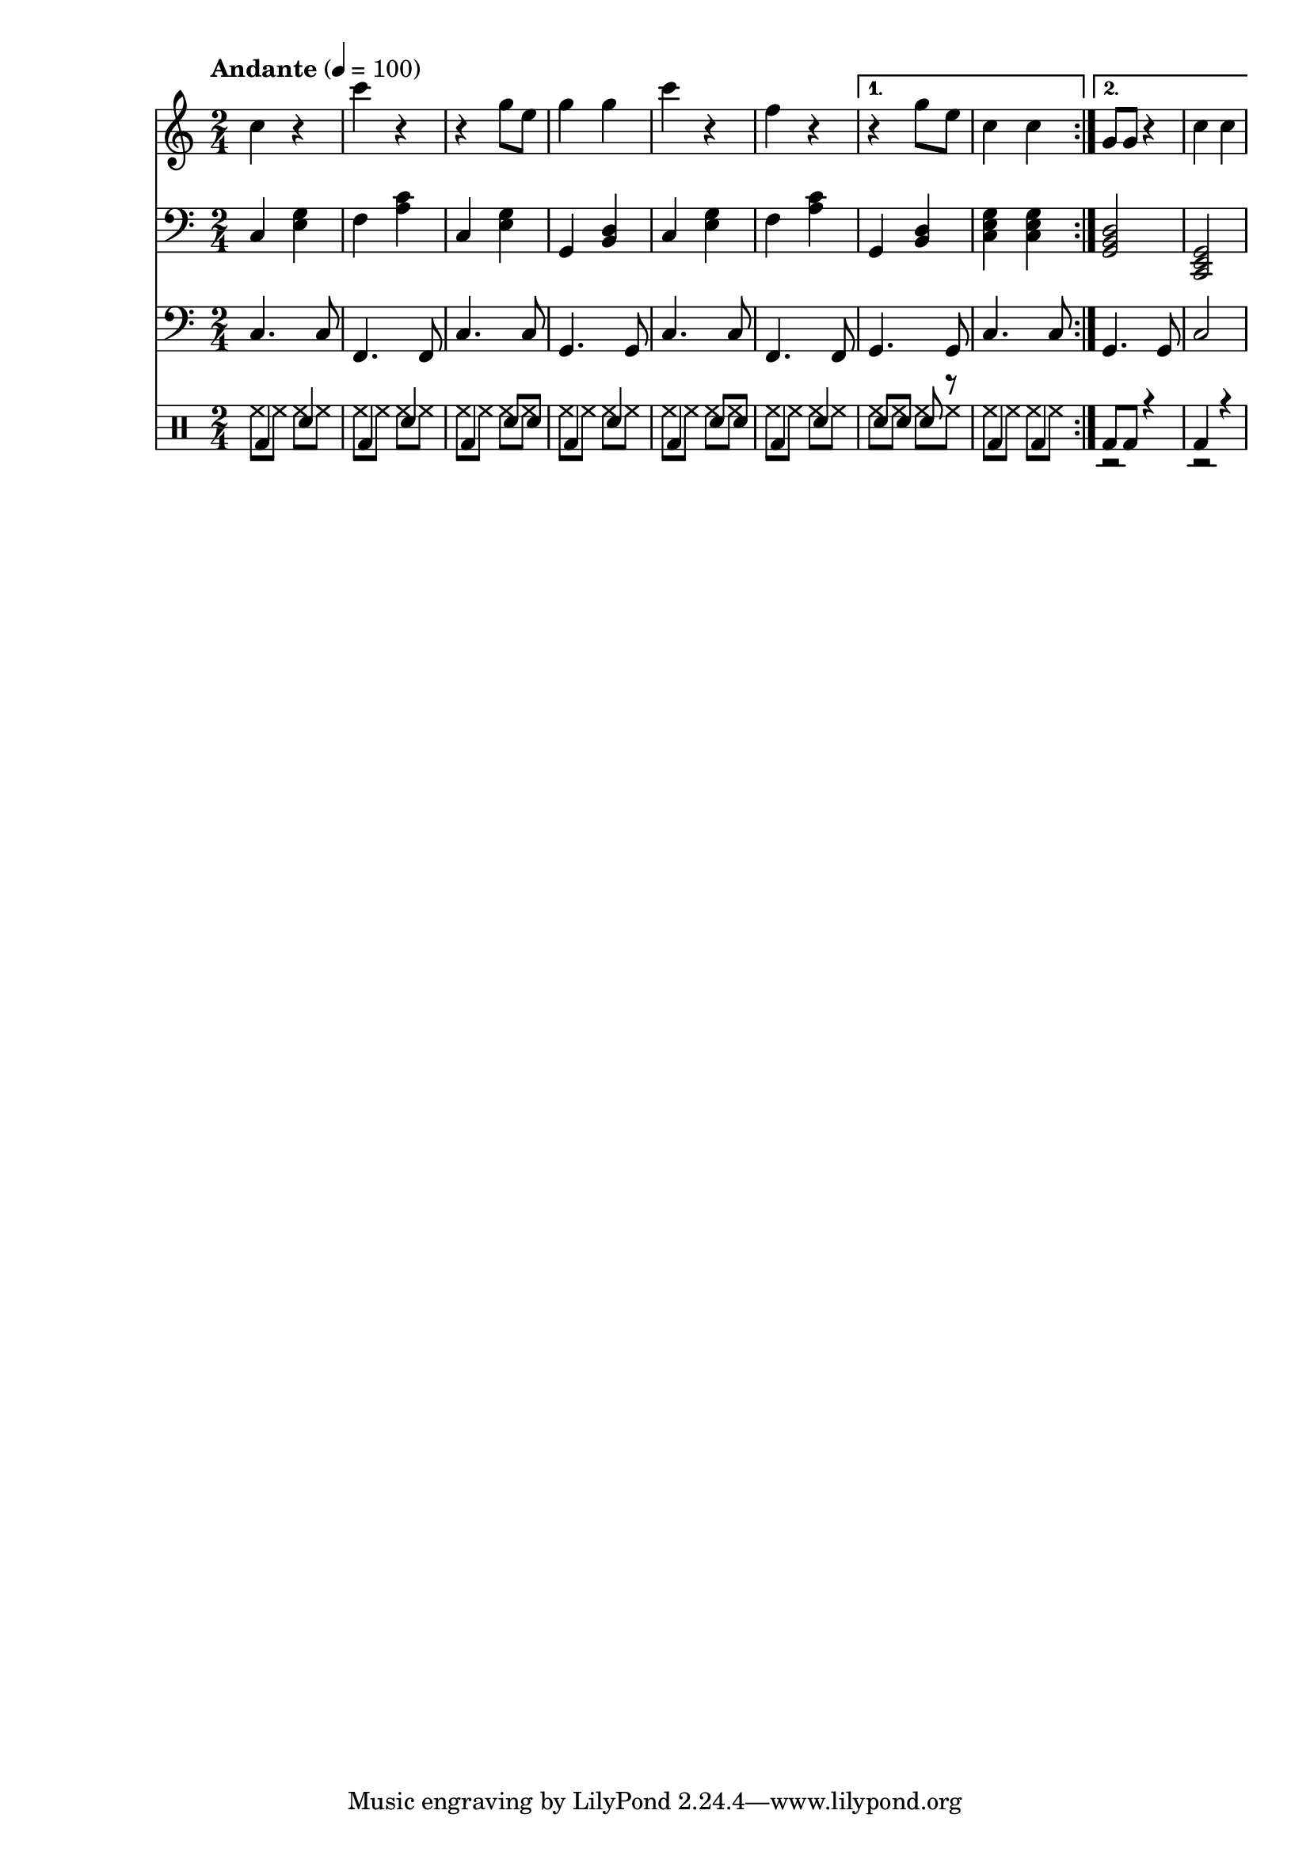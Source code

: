 % LilyBin
% Период
% Простая мелодия с аккордами
% Финальный аккорд сделан "картошкой", для придания ему "финальности"
% Последний аккорд первого повтора сделан мощнее
% Простейшая барабанная дорожка
% Простенький басс
% T S T D T S D T

\version "2.18.2"

myMelody = \new Staff {
	\time 2/4
	\tempo "Andante" 4 = 100
	\clef "treble"
	\key c \major
    
    \set Staff.midiMinimumVolume = #0.5
    \set Staff.midiMaximumVolume = #0.9
    
	\repeat volta 2 {
		c4 r             % C
        c' r             % F
        r g8 e8          % C
        g4 g4            % G
        
        c4 r             % C
        f, r             % F
	}
	\alternative {
		{ r4 g8 e8       % G
          c4 c           % C
        }
		{ g8 g8 r4       % G
          c4 c           % C
        }
	}
}

myAcc = \new Staff {
	\time 2/4
	\tempo "Andante" 4 = 100
	\clef "bass"
	\key c \major
    
    \set Staff.midiMinimumVolume = #0.3
    \set Staff.midiMaximumVolume = #0.7
    
	\repeat volta 2 {
		c4 <e g>         % C
        f  <a c>         % F
        c, <e g>         % C
        g, <b d>         % G
                         
        c  <e g>         % C
        f  <a c>         % F
	}
	\alternative {
		{ g,4 <b d>        % G
          <c e g>4 <c e g> % C
        }
		{ <g  b d>2      % G
          <c, e g>2      % C
        }
	}
}

myBass = \new Staff {
	\time 2/4
	\tempo "Andante" 4 = 100
	\clef "bass"
	\key c \major
    
    \set Staff.midiMinimumVolume = #0.4
    \set Staff.midiMaximumVolume = #0.5
    
	\repeat volta 2 {
		c4.  c8      % C
        f,4. f8      % F
        c'4. c8      % C
        g4.  g8      % G

        c4.  c8      % C
        f,4. f8      % F
	}
	\alternative {
		{ g4. g8        % G
          c4. c8        % C
        }
		{ g4. g8        % G
          c2            % C
        }
	}
}

drumsMain = \drummode {
    \repeat volta 2 {
        bd4 sn         % C
        bd4 sn         % F
        bd4 sn8 sn     % C
        bd4 sn         % G
                         
        bd4 sn8 sn     % C
        bd4 sn         % F
    }
    \alternative {
        { sn8 sn sn r  % G
          bd4 bd       % C
        }
        { bd8 bd r4    % G
          bd4 r        % C
        }
    }
}

drumsAcc = \drummode {
    \repeat volta 2 {
        hh8 hh hh hh         % C
        hh8 hh hh hh         % F
        hh8 hh hh hh         % C
        hh8 hh hh hh         % G
                         
        hh8 hh hh hh         % C
        hh8 hh hh hh         % F
    }
    \alternative {
        { hh8 hh hh hh       % G
          hh8 hh hh hh       % C
        }
        { r2                 % G
          r2                 % C
        }
    }
}


drumsTrack = \new DrumStaff {
	\time 2/4
	\tempo "Andante" 4 = 100
    
    \set DrumStaff.midiMinimumVolume = #0.2
    \set DrumStaff.midiMaximumVolume = #0.5
    <<
        \new DrumVoice { \voiceTwo \drumsAcc }
        \new DrumVoice { \voiceOne \drumsMain }
    >>
}

main =  {
	<<
	\relative c'' { \myMelody }
	\relative c { \myAcc }
    \relative c { \myBass }
    { \drumsTrack }
	>>
}

\score{
	\main
	\layout{ }
}

\score{
	\unfoldRepeats
	\main
	\midi{ }
}


